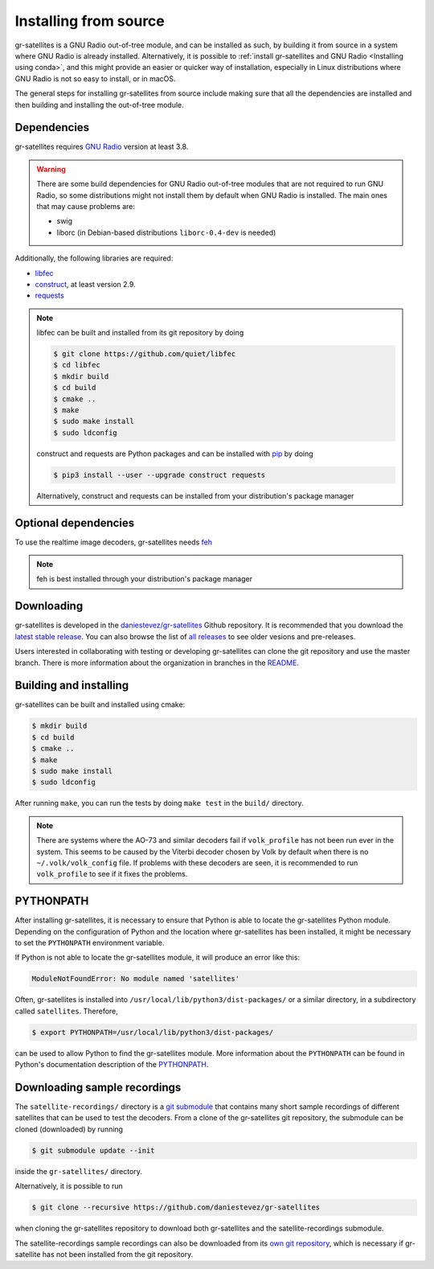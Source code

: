 Installing from source
======================

gr-satellites is a GNU Radio out-of-tree module, and can be installed as
such, by building it from source in a system where GNU Radio is already
installed. Alternatively, it is possible to
:ref:`install gr-satellites and GNU Radio <Installing using conda>`, and this
might provide an easier or quicker way of installation, especially in
Linux distributions where GNU Radio is not so easy to install, or in macOS.

The general steps for installing gr-satellites from source include making sure that
all the dependencies are installed and then building and installing the
out-of-tree module.

Dependencies
^^^^^^^^^^^^

gr-satellites requires `GNU Radio`_ version at least 3.8.


.. warning::
   There are some build dependencies for GNU Radio out-of-tree modules that
   are not required to run GNU Radio, so some distributions might not install them
   by default when GNU Radio is installed. The main ones that may cause problems
   are:

   * swig
   * liborc (in Debian-based distributions ``liborc-0.4-dev`` is needed)

Additionally, the following libraries are required:

* `libfec`_
* `construct`_, at least version 2.9.
* `requests`_

.. note::
   libfec can be built and installed from its git repository by doing

   .. code-block:: console

      $ git clone https://github.com/quiet/libfec
      $ cd libfec
      $ mkdir build
      $ cd build
      $ cmake ..
      $ make
      $ sudo make install
      $ sudo ldconfig

   construct and requests are Python packages and can be installed with `pip`_
   by doing

   .. code-block:: console

      $ pip3 install --user --upgrade construct requests

   Alternatively, construct and requests can be installed from your
   distribution's package manager
 
.. _GNU Radio: https://gnuradio.org/
.. _libfec: https://github.com/quiet/libfec
.. _construct: https://construct.readthedocs.io/en/latest/
.. _requests: https://pypi.org/project/requests/
.. _pip: https://pypi.org/project/pip/

Optional dependencies
^^^^^^^^^^^^^^^^^^^^^

To use the realtime image decoders, gr-satellites needs `feh`_

.. _feh: https://feh.finalrewind.org/

.. note::
   feh is best installed through your distribution's package manager

Downloading
^^^^^^^^^^^

gr-satellites is developed in the `daniestevez/gr-satellites`_ Github
repository. It is recommended that you download the `latest stable release`_.
You can also browse the list of `all releases`_ to see older vesions
and pre-releases.

Users interested in collaborating with testing or developing gr-satellites can
clone the git repository and use the master branch. There is more information
about the organization in branches in the `README`_.

.. _daniestevez/gr-satellites: https://github.com/daniestevez/gr-satellites/
.. _latest stable release: https://github.com/daniestevez/gr-satellites/releases/latest
.. _all releases: https://github.com/daniestevez/gr-satellites/releases
.. _README: https://github.com/daniestevez/gr-satellites/blob/master/README.md

Building and installing
^^^^^^^^^^^^^^^^^^^^^^^

gr-satellites can be built and installed using cmake:

.. code-block:: console

   $ mkdir build
   $ cd build
   $ cmake ..
   $ make
   $ sudo make install
   $ sudo ldconfig

After running ``make``, you can run the tests by doing ``make test`` in the
``build/`` directory.

.. note::
   There are systems where the AO-73 and similar decoders fail if
   ``volk_profile`` has not been run ever in the system. This seems to be caused
   by the Viterbi decoder chosen by Volk by default when there is no
   ``~/.volk/volk_config`` file. If problems with these decoders are seen, it
   is recommended to run ``volk_profile`` to see if it fixes the problems.


PYTHONPATH
^^^^^^^^^^

After installing gr-satellites, it is necessary to ensure that Python is able
to locate the gr-satellites Python module. Depending on the configuration of
Python and the location where gr-satellites has been installed, it might be
necessary to set the ``PYTHONPATH`` environment variable.

If Python is not able to locate the gr-satellites module, it will produce an
error like this:

.. code-block:: python

   ModuleNotFoundError: No module named 'satellites'

Often, gr-satellites is installed into ``/usr/local/lib/python3/dist-packages/``
or a similar directory, in a subdirectory called ``satellites``. Therefore,

.. code-block:: console

   $ export PYTHONPATH=/usr/local/lib/python3/dist-packages/

can be used to allow Python to find the gr-satellites module. More information
about the ``PYTHONPATH`` can be found in Python's documentation description of
the `PYTHONPATH`_.

.. _PYTHONPATH: https://docs.python.org/3/using/cmdline.html#envvar-PYTHONPATH

.. _Downloading sample recordings:

Downloading sample recordings
^^^^^^^^^^^^^^^^^^^^^^^^^^^^^

The ``satellite-recordings/`` directory is a `git submodule`_ that contains many
short sample recordings of different satellites that can be used to test the
decoders. From a clone of the gr-satellites git repository, the submodule can
be cloned (downloaded) by running

.. code-block:: console

   $ git submodule update --init

inside the ``gr-satellites/`` directory.

Alternatively, it is possible to run

.. code-block:: console

   $ git clone --recursive https://github.com/daniestevez/gr-satellites

when cloning the gr-satellites repository to download both gr-satellites and the
satellite-recordings submodule.

The satellite-recordings sample recordings can also be downloaded from its
`own git repository <https://github.com/daniestevez/satellite-recordings/>`_,
which is necessary if gr-satellite has not been installed from the git repository.

.. _git submodule: https://git-scm.com/book/en/v2/Git-Tools-Submodules
